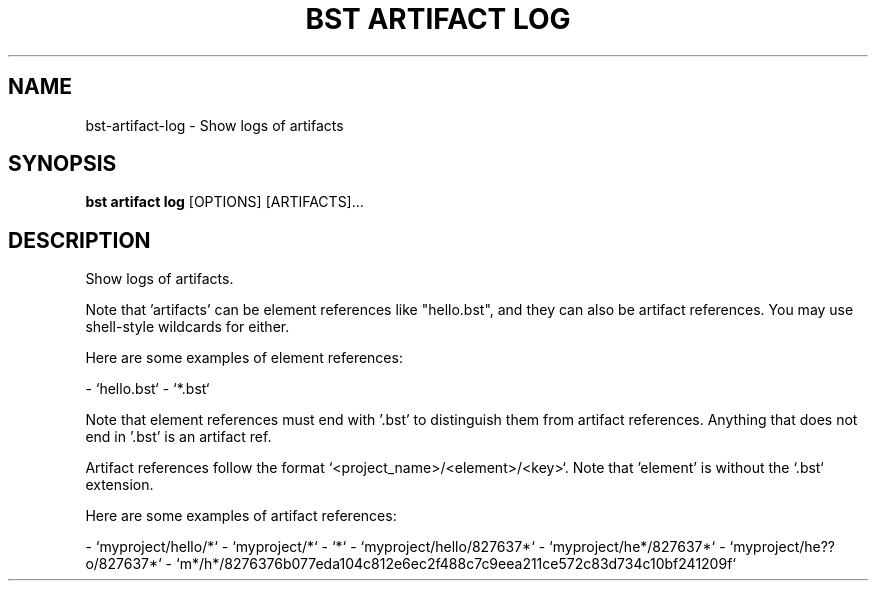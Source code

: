 .TH "BST ARTIFACT LOG" "1" "27-Jun-2019" "" "bst artifact log Manual"
.SH NAME
bst\-artifact\-log \- Show logs of artifacts
.SH SYNOPSIS
.B bst artifact log
[OPTIONS] [ARTIFACTS]...
.SH DESCRIPTION
Show logs of artifacts.
.PP
Note that 'artifacts' can be element references like "hello.bst", and they
can also be artifact references. You may use shell-style wildcards for
either.
.PP
Here are some examples of element references:
.PP

- `hello.bst`
- `*.bst`
.PP
Note that element references must end with '.bst' to distinguish them from
artifact references. Anything that does not end in '.bst' is an artifact
ref.
.PP
Artifact references follow the format `<project_name>/<element>/<key>`.
Note that 'element' is without the `.bst` extension.
.PP
Here are some examples of artifact references:
.PP

- `myproject/hello/*`
- `myproject/*`
- `*`
- `myproject/hello/827637*`
- `myproject/he*/827637*`
- `myproject/he??o/827637*`
- `m*/h*/8276376b077eda104c812e6ec2f488c7c9eea211ce572c83d734c10bf241209f`

